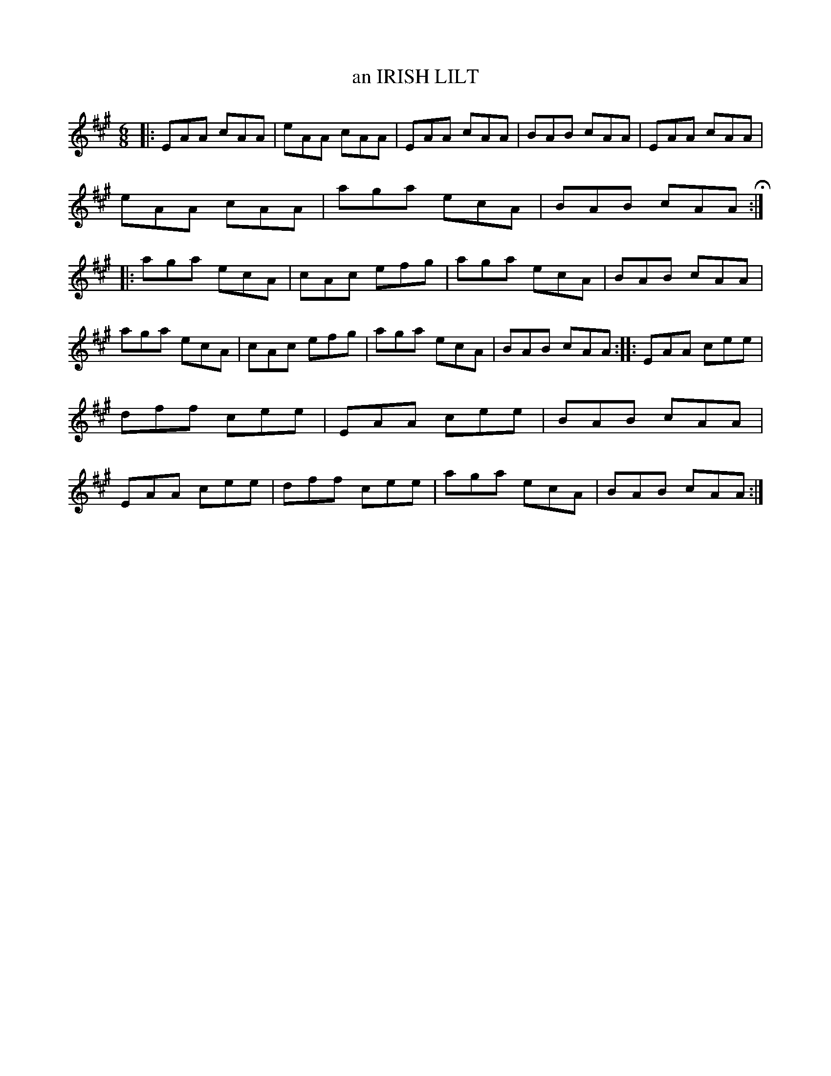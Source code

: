 X: 2240
T: an IRISH LILT
%R: jig
B: James Kerr "Merry Melodies" v.2 p.27 #240
Z: 2016 John Chambers <jc:trillian.mit.edu>
M: 6/8
L: 1/8
K: A
|:\
EAA cAA | eAA cAA | EAA cAA | BAB cAA |\
EAA cAA | eAA cAA | aga ecA | BAB cAA H::\
aga ecA | cAc efg | aga ecA | BAB cAA |
aga ecA | cAc efg | aga ecA | BAB cAA ::\
EAA cee | dff cee | EAA cee | BAB cAA |\
EAA cee | dff cee | aga ecA | BAB cAA :|
